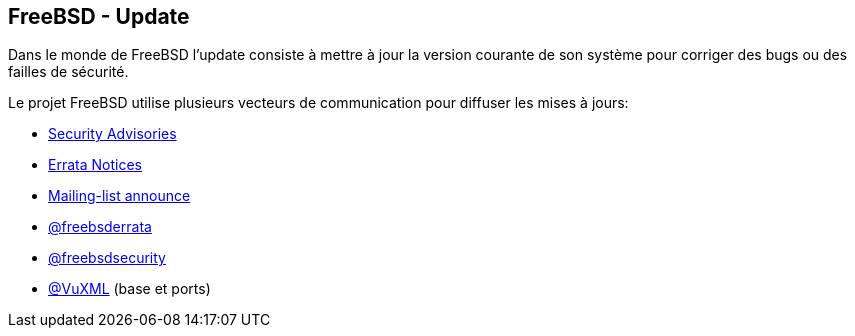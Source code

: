 == FreeBSD - Update

Dans le monde de FreeBSD l'update consiste à mettre à jour la version
courante de son système pour corriger des bugs ou des failles de
sécurité.

Le projet FreeBSD utilise plusieurs vecteurs de communication pour
diffuser les mises à jours:

 * https://www.freebsd.org/security/advisories.html[Security Advisories]
 * https://www.freebsd.org/security/notices.html[Errata Notices]
 * https://lists.freebsd.org/pipermail/freebsd-announce[Mailing-list announce]
 * https://twitter.com/freebsderrata×[@freebsderrata]
 * https://twitter.com/freebsdsecurity[@freebsdsecurity]
 * https://twitter.com/VuXML[@VuXML] (base et ports)

